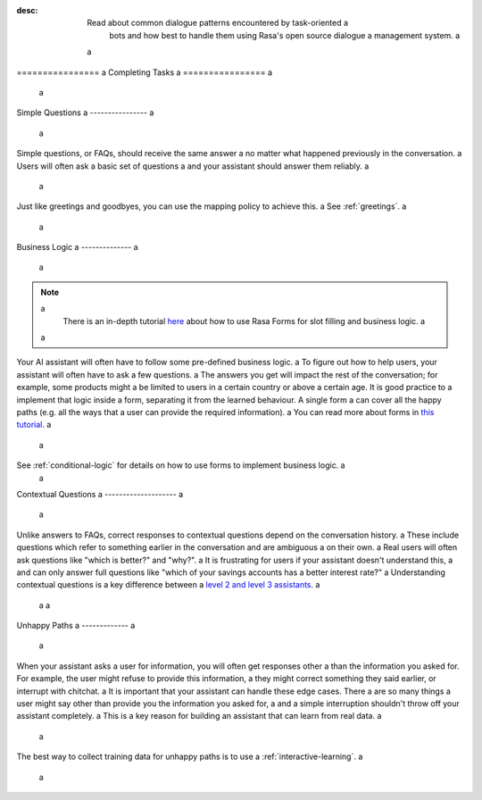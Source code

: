 :desc: Read about common dialogue patterns encountered by task-oriented a
       bots and how best to handle them using Rasa's open source dialogue a
       management system. a
 a
.. _completing-tasks: a
 a
================ a
Completing Tasks a
================ a
 a
.. edit-link:: a
 a
.. contents:: a
   :local: a
 a
.. _simple-questions: a
 a
Simple Questions a
---------------- a
 a
Simple questions, or FAQs, should receive the same answer a
no matter what happened previously in the conversation. a
Users will often ask a basic set of questions a
and your assistant should answer them reliably. a
 a
.. conversations:: a
   examples: a
     - a
       - what's your email address? a
       - ( it's contact@example.com a
     - a
       - do you have a loyalty program? a
       - ( unfortunately we don't a
 a
Just like greetings and goodbyes, you can use the mapping policy to achieve this. a
See :ref:`greetings`. a
 a
Business Logic a
-------------- a
 a
.. note:: a
   There is an in-depth tutorial `here <https://blog.rasa.com/building-contextual-assistants-with-rasa-formaction/>`_ about how to use Rasa Forms for slot filling and business logic. a
 a
Your AI assistant will often have to follow some pre-defined business logic. a
To figure out how to help users, your assistant will often have to ask a few questions. a
The answers you get will impact the rest of the conversation; for example, some products might a
be limited to users in a certain country or above a certain age. It is good practice to a
implement that logic inside a form, separating it from the learned behaviour. A single form a
can cover all the happy paths (e.g. all the ways that a user can provide the required information). a
You can read more about forms in `this tutorial <https://blog.rasa.com/building-contextual-assistants-with-rasa-formaction/>`_. a
 a
.. conversations:: a
   examples: a
     - a
       - I'd like to apply for a loan a
       - ( I'd love to help. Which state are you in? a
       - Alaska a
       - ( Unfortunately, we only operate in the continental U.S. a
     - a
       - I'd like to apply for a loan a
       - ( I'd love to help. Which state are you in? a
       - California a
       - ( Thanks. Do you know what your credit score is? a
 a
 a
See :ref:`conditional-logic` for details on how to use forms to implement business logic. a
 a
Contextual Questions a
-------------------- a
 a
Unlike answers to FAQs, correct responses to contextual questions depend on the conversation history. a
These include questions which refer to something earlier in the conversation and are ambiguous a
on their own. a
Real users will often ask questions like "which is better?" and "why?". a
It is frustrating for users if your assistant doesn't understand this, a
and can only answer full questions like "which of your savings accounts has a better interest rate?" a
Understanding contextual questions is a key difference between a
`level 2 and level 3 assistants <https://www.oreilly.com/radar/the-next-generation-of-ai-assistants-in-enterprise/>`_. a
 a
 a
.. conversations:: a
   examples: a
     - a
       - ( what's your email address? a
       - why do you need to know that? a
       - ( I need your email so I can send you a confirmation a
     - a
       - ( are you currently a premium customer? a
       - what do you mean? a
       - ( We have different memberships. Check your statement to see if you are a premium member. a
 a
.. _unhappy-paths: a
 a
Unhappy Paths a
------------- a
 a
When your assistant asks a user for information, you will often get responses other a
than the information you asked for. For example, the user might refuse to provide this information, a
they might correct something they said earlier, or interrupt with chitchat. a
It is important that your assistant can handle these edge cases. There a
are so many things a user might say other than provide you the information you asked for, a
and a simple interruption shouldn't throw off your assistant completely. a
This is a key reason for building an assistant that can learn from real data. a
 a
The best way to collect training data for unhappy paths is to use a
:ref:`interactive-learning`. a
 a
.. conversations:: a
   examples: a
     - a
       - ( what's your email address? a
       - no. a
       - ( I will need your email address in order to create an account. a
       - ( what's your email address? a
     - a
       - ( what's your email address? a
       - work@example.com a
       - ( thanks, and your phone number? a
       - no wait, please use personal@example.com a
       - ( ok, I'll use that email. a
       - ( thanks, and your phone number? a
 a
